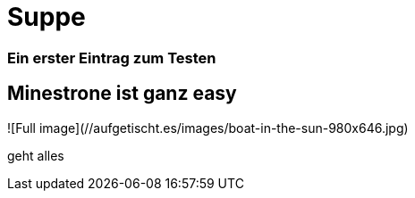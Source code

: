 
= Suppe
:hp-tags: Test, Erster
:hp-image: https://jonoandjules.files.wordpress.com/2012/05/spring-minestrone.jpg

### Ein erster Eintrag zum Testen


## Minestrone ist ganz easy


![Full image](//aufgetischt.es/images/boat-in-the-sun-980x646.jpg)

geht alles